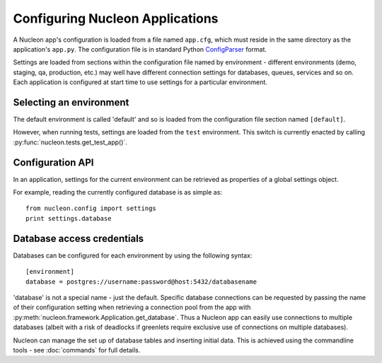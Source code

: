 Configuring Nucleon Applications
================================

A Nucleon app's configuration is loaded from a file named ``app.cfg``, which
must reside in the same directory as the application's ``app.py``. The
configuration file is in standard Python `ConfigParser`_ format.

Settings are loaded from sections within the configuration file named by
environment - different environments (demo, staging, qa, production, etc.) may
well have different connection settings for databases, queues, services and so
on. Each application is configured at start time to use settings for a
particular environment.


.. _`ConfigParser`: http://docs.python.org/library/configparser.html

Selecting an environment
------------------------

The default environment is called 'default' and so is loaded from the
configuration file section named ``[default]``.

However, when running tests, settings are loaded from the ``test`` environment.
This switch is currently enacted by calling :py:func:`nucleon.tests.get_test_app()`.

Configuration API
-----------------

In an application, settings for the current environment can be retrieved as
properties of a global settings object.

.. py:data:: nucleon.config.settings

    A global settings object that reflects the current environment.

    Config variables are available as properties of this object.

    .. py:attribute:: environment

        The name of the currently active environment.

    .. py:method:: _set_environment(environment)

        Change to a different environment.
        
        This method will raise ConfigurationError if any settings have been
        read. The alternative could allow the application to become partially
        configured for multiple different environments at the same time, and
        pose a risk of accidental data loss.

For example, reading the currently configured database is as simple as::

    from nucleon.config import settings
    print settings.database
   

.. _database-configuration:

Database access credentials
---------------------------

Databases can be configured for each environment by using the following syntax::

    [environment]
    database = postgres://username:password@host:5432/databasename

'database' is not a special name - just the default. Specific database
connections can be requested by passing the name of their configuration setting
when retrieving a connection pool from the app with
:py:meth:`nucleon.framework.Application.get_database`. Thus a Nucleon app can easily use
connections to multiple databases (albeit with a risk of deadlocks if greenlets
require exclusive use of connections on multiple databases).

Nucleon can manage the set up of database tables and inserting initial data.
This is achieved using the commandline tools - see :doc:`commands` for full
details.

